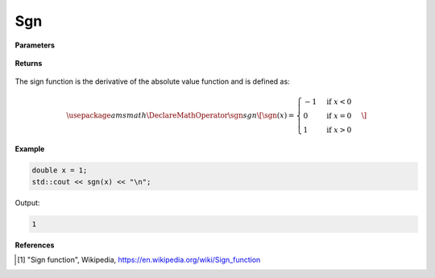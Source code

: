 
Sgn
=====

.. cpp:function:: constexpr double sgn(const double x) noexcept

   Evaluates the sign function [1]_ for a complex input.

**Parameters**

    .. cpp:var:: const double x

        A real number. 

**Returns**

    .. cpp:type:: double

        A real number. 

The sign function is the derivative of the absolute value function and is defined as:

.. math::
   \usepackage{amsmath}
   \DeclareMathOperator\sgn{sgn}
   \[ 
      \sgn(x) = 
      \begin{cases} 
         -1 & \text{if } x < 0 \\
         0 & \text{if } x = 0 \\
         1 & \text{if } x > 0
      \end{cases}
   \]


**Example**

.. code-block:: cpp

   double x = 1;
   std::cout << sgn(x) << "\n";

Output:

.. code-block:: cpp

   1

**References**

.. [1] "Sign function", Wikipedia,
        https://en.wikipedia.org/wiki/Sign_function